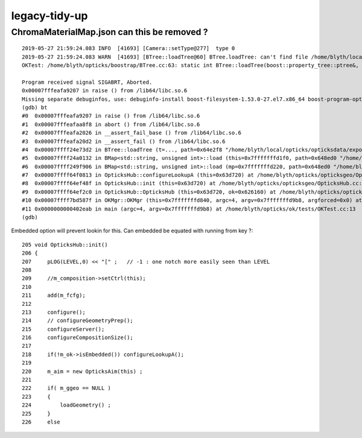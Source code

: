 legacy-tidy-up
===================


ChromaMaterialMap.json can this be removed ?
-----------------------------------------------

::

    2019-05-27 21:59:24.083 INFO  [41693] [Camera::setType@277]  type 0
    2019-05-27 21:59:24.083 WARN  [41693] [BTree::loadTree@60] BTree.loadTree: can't find file /home/blyth/local/opticks/opticksdata/export/CerenkovMinimal/ChromaMaterialMap.json
    OKTest: /home/blyth/opticks/boostrap/BTree.cc:63: static int BTree::loadTree(boost::property_tree::ptree&, const char*): Assertion `0' failed.

    Program received signal SIGABRT, Aborted.
    0x00007fffeafa9207 in raise () from /lib64/libc.so.6
    Missing separate debuginfos, use: debuginfo-install boost-filesystem-1.53.0-27.el7.x86_64 boost-program-options-1.53.0-27.el7.x86_64 boost-regex-1.53.0-27.el7.x86_64 boost-system-1.53.0-27.el7.x86_64 glfw-3.2.1-2.el7.x86_64 glibc-2.17-260.el7_6.3.x86_64 keyutils-libs-1.5.8-3.el7.x86_64 krb5-libs-1.15.1-37.el7_6.x86_64 libX11-1.6.5-2.el7.x86_64 libXau-1.0.8-2.1.el7.x86_64 libXcursor-1.1.15-1.el7.x86_64 libXext-1.3.3-3.el7.x86_64 libXfixes-5.0.3-1.el7.x86_64 libXinerama-1.1.3-2.1.el7.x86_64 libXrandr-1.5.1-2.el7.x86_64 libXrender-0.9.10-1.el7.x86_64 libXxf86vm-1.1.4-1.el7.x86_64 libcom_err-1.42.9-13.el7.x86_64 libgcc-4.8.5-36.el7_6.1.x86_64 libglvnd-1.0.1-0.8.git5baa1e5.el7.x86_64 libglvnd-glx-1.0.1-0.8.git5baa1e5.el7.x86_64 libicu-50.1.2-17.el7.x86_64 libselinux-2.5-14.1.el7.x86_64 libstdc++-4.8.5-36.el7_6.1.x86_64 libxcb-1.13-1.el7.x86_64 openssl-libs-1.0.2k-16.el7_6.1.x86_64 pcre-8.32-17.el7.x86_64 zlib-1.2.7-18.el7.x86_64
    (gdb) bt
    #0  0x00007fffeafa9207 in raise () from /lib64/libc.so.6
    #1  0x00007fffeafaa8f8 in abort () from /lib64/libc.so.6
    #2  0x00007fffeafa2026 in __assert_fail_base () from /lib64/libc.so.6
    #3  0x00007fffeafa20d2 in __assert_fail () from /lib64/libc.so.6
    #4  0x00007ffff24e73d2 in BTree::loadTree (t=..., path=0x64e2f8 "/home/blyth/local/opticks/opticksdata/export/CerenkovMinimal/ChromaMaterialMap.json") at /home/blyth/opticks/boostrap/BTree.cc:63
    #5  0x00007ffff24a0132 in BMap<std::string, unsigned int>::load (this=0x7fffffffd1f0, path=0x648ed0 "/home/blyth/local/opticks/opticksdata/export/CerenkovMinimal/ChromaMaterialMap.json", depth=0) at /home/blyth/opticks/boostrap/BMap.cc:150
    #6  0x00007ffff249f906 in BMap<std::string, unsigned int>::load (mp=0x7fffffffd220, path=0x648ed0 "/home/blyth/local/opticks/opticksdata/export/CerenkovMinimal/ChromaMaterialMap.json", depth=0) at /home/blyth/opticks/boostrap/BMap.cc:58
    #7  0x00007ffff64f0813 in OpticksHub::configureLookupA (this=0x63d720) at /home/blyth/opticks/opticksgeo/OpticksHub.cc:464
    #8  0x00007ffff64ef48f in OpticksHub::init (this=0x63d720) at /home/blyth/opticks/opticksgeo/OpticksHub.cc:218
    #9  0x00007ffff64ef2c0 in OpticksHub::OpticksHub (this=0x63d720, ok=0x626160) at /home/blyth/opticks/opticksgeo/OpticksHub.cc:195
    #10 0x00007ffff7bd587f in OKMgr::OKMgr (this=0x7fffffffd840, argc=4, argv=0x7fffffffd9b8, argforced=0x0) at /home/blyth/opticks/ok/OKMgr.cc:44
    #11 0x0000000000402eab in main (argc=4, argv=0x7fffffffd9b8) at /home/blyth/opticks/ok/tests/OKTest.cc:13
    (gdb) 


Embedded option will prevent lookin for this. Can embedded be equated with running from key ?::

     205 void OpticksHub::init()
     206 {
     207     pLOG(LEVEL,0) << "[" ;   // -1 : one notch more easily seen than LEVEL
     208 
     209     //m_composition->setCtrl(this); 
     210 
     211     add(m_fcfg);
     212 
     213     configure();
     214     // configureGeometryPrep();
     215     configureServer();
     216     configureCompositionSize();
     217 
     218     if(!m_ok->isEmbedded()) configureLookupA();
     219 
     220     m_aim = new OpticksAim(this) ;
     221 
     222     if( m_ggeo == NULL )
     223     {
     224         loadGeometry() ;
     225     }
     226     else



